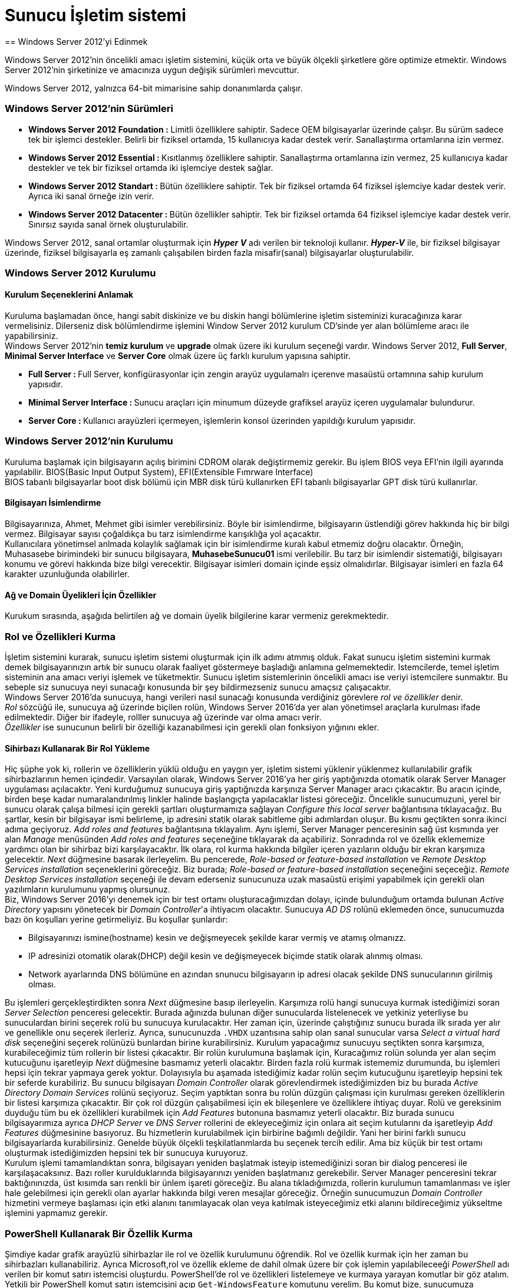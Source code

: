 = Sunucu İşletim sistemi
== Windows Server 2012'yi Edinmek

Windows Server 2012'nin öncelikli amacı işletim sistemini, küçük orta ve büyük 
ölçekli şirketlere göre optimize etmektir.
Windows Server 2012'nin şirketinize ve amacınıza uygun değişik sürümleri mevcuttur.

Windows Server 2012, yalnızca 64-bit mimarisine sahip donanımlarda çalışır.

=== Windows Server 2012'nin Sürümleri
* **Windows Server 2012 Foundation :** Limitli özelliklere sahiptir. Sadece OEM 
bilgisayarlar üzerinde çalışır. Bu sürüm sadece tek bir işlemci destekler. Belirli bir 
fiziksel ortamda, 15 kullanıcıya kadar destek verir. Sanallaştırma  ortamlarına izin vermez.
* **Windows Server 2012 Essential : ** Kısıtlanmış özelliklere sahiptir. Sanallaştırma ortamlarına 
izin vermez, 25 kullanıcıya kadar destekler ve tek bir fiziksel ortamda iki işlemciye destek sağlar. 
* **Windows Server 2012 Standart : ** Bütün özelliklere sahiptir. Tek bir fiziksel ortamda 64 fiziksel 
işlemciye kadar destek verir. Ayrıca iki sanal örneğe izin verir.
* **Windows Server 2012 Datacenter : ** Bütün özellikler sahiptir. Tek bir fiziksel ortamda 64 fiziksel işlemciye
kadar destek verir. Sınırsız sayıda sanal örnek oluşturulabilir.

Windows Server 2012, sanal ortamlar oluşturmak için _**Hyper V**_ adı verilen bir teknoloji kullanır.
_**Hyper-V**_ ile, bir fiziksel bilgisayar üzerinde, fiziksel bilgisayarla eş zamanlı çalışabilen birden fazla 
misafir(sanal) bilgisayarlar oluşturulabilir.

=== Windows Server 2012 Kurulumu
==== Kurulum Seçeneklerini Anlamak
Kuruluma başlamadan önce, hangi sabit diskinize ve bu diskin hangi bölümlerine işletim sisteminizi kuracağınıza karar vermelisiniz.
Dilerseniz disk bölümlendirme işlemini Window Server 2012 kurulum CD'sinde yer alan bölümleme aracı ile yapabilirsiniz. +
Windows Server 2012'nin *temiz kurulum* ve *upgrade* olmak üzere iki kurulum seçeneği vardır.
Windows Server 2012, **Full Server**, **Minimal Server Interface** ve **Server Core** olmak üzere 
üç farklı kurulum yapısına sahiptir.

* **Full Server : **  Full Server, konfigürasyonlar için zengin arayüz uygulamalrı içerenve masaüstü ortamnına 
sahip kurulum yapısıdır.
* **Minimal Server Interface : ** Sunucu araçları için minumum düzeyde grafiksel arayüz içeren uygulamalar bulundurur.
* **Server Core : ** Kullanıcı arayüzleri içermeyen, işlemlerin konsol üzerinden yapıldığı kurulum yapısıdır.

=== Windows Server 2012'nin Kurulumu
Kuruluma başlamak için bilgisayarın açılış birimini CDROM olarak değiştirmemiz gerekir. Bu işlem BIOS veya EFI'nin ilgili ayarında yapılabilir.
BIOS(Basic Input Output System), EFI(Extensible Fımrware Interface) +
BIOS tabanlı bilgisayarlar boot disk bölümü için MBR disk türü kullanırken EFI tabanlı bilgisayarlar GPT disk türü kullanırlar.

==== Bilgisayarı İsimlendirme
Bilgisayarınıza, Ahmet, Mehmet gibi isimler verebilirsiniz. Böyle bir isimlendirme, bilgisayarın üstlendiği görev hakkında hiç bir 
bilgi vermez. Bilgisayar sayısı çoğaldıkça bu tarz isimlendirme karışıklığa yol açacaktır. +
Kullanıcılara yönetimsel anlmada kolaylık sağlamak için bir isimlendirme kuralı kabul etmemiz doğru olacaktır. Örneğin, Muhasasebe birimindeki 
bir sunucu bilgisayara, *MuhasebeSunucu01* ismi verilebilir. Bu tarz bir isimlendir sistematiği, bilgisayarı konumu ve görevi hakkında bize bilgi verecektir.
Bilgisayar isimleri domain içinde eşsiz olmalıdırlar. Bilgisayar isimleri en fazla 64 karakter uzunluğunda olabilirler. 

==== Ağ ve Domain Üyelikleri İçin Özellikler
Kurukum sırasında, aşağıda belirtilen ağ ve domain üyelik bilgilerine karar vermeniz gerekmektedir.

=== Rol ve Özellikleri Kurma
İşletim sistemini kurarak, sunucu işletim sistemi oluşturmak için ilk adımı atmmış olduk. 
Fakat sunucu işletim sistemini kurmak demek bilgisayarınızın artık bir sunucu olarak faaliyet göstermeye 
başladığı anlamına gelmemektedir. Istemcilerde, temel işletim sisteminin ana amacı veriyi işlemek ve tüketmektir.
Sunucu işletim sistemlerinin öncelikli amacı ise veriyi istemcilere sunmaktır. 
Bu sebeple siz sunucuya neyi sunacağı konusunda bir şey bildirmezseniz sunucu amaçsız çalışacaktır. +
Windows Server 2016'da sunucuya, hangi verileri nasıl sunacağı konusunda verdiğiniz görevlere __rol ve özellikler__ denir. +
_Rol_ sözcüğü ile, sunucuya ağ üzerinde biçilen rolün, Windows Server 2016'da yer alan yönetimsel araçlarla kurulması ifade 
edilmektedir. Diğer bir ifadeyle, rolller sunucuya ağ üzerinde var olma amacı verir. +
_Özellikler_ ise sunucunun belirli bir özelliği kazanabilmesi için gerekli olan fonksiyon yığınını ekler.

==== Sihirbazı Kullanarak Bir Rol Yükleme
Hiç şüphe yok ki, rollerin ve özelliklerin yüklü olduğu en yaygın yer, işletim sistemi yüklenir yüklenmez kullanılabilir grafik sihirbazlarının hemen içindedir. Varsayılan olarak, Windows Server 2016'ya her giriş yaptığınızda otomatik olarak Server Manager uygulaması açılacaktır.
Yeni kurduğumuz sunucuya giriş yaptığnızda karşınıza 
Server Manager aracı çıkacaktır. 
Bu aracın içinde, birden beşe kadar numaralandırılmış 
linkler halinde başlangıçta yapılacaklar listesi göreceğiz. 
Öncelikle sunucumuzuni, yerel bir sunucu olarak çalışa
bilmesi için gerekli şartları oluşturmamıza sağlayan 
_Configure this local server_ bağlantısına tıklayacağız.
Bu şartlar, kesin bir bilgisayar ismi belirleme, ip adresini
statik olarak sabitleme gibi adımlardan oluşur.
Bu kısmı geçtikten sonra ikinci adıma geçiyoruz. 
_Add roles and features_ bağlantısına tıklayalım. 
Aynı işlemi, Server Manager penceresinin sağ üst kısmında
yer alan _Manage_ menüsünden _Add roles and features_
seçeneğine tıklayarak da açabiliriz.
Sonradında rol ve özellik eklememize yardımcı olan bir 
sihirbaz bizi karşılayacaktır.
İlk olara, rol kurma hakkında bilgiler içeren yazıların
olduğu bir ekran karşımıza gelecektir. 
_Next_ düğmesine basarak ilerleyelim. Bu pencerede, _Role-based or feature-based installation_ ve _Remote Desktop Services 
installation_ seçeneklerini göreceğiz. Biz burada; _Role-based or feature-based installation_ seçeneğini seçeceğiz. 
_Remote Desktop Services installation_  seçeneği ile devam ederseniz sunucunuza uzak masaüstü erişimi yapabilmek için gerekli 
olan yazılımların kurulumunu yapmış olursunuz. +
Biz, Windows Server 2016'yı denemek için bir test ortamı oluşturacağımızdan dolayı, içinde bulunduğum ortamda 
bulunan _Active Directory_ yapısını yönetecek bir __Domain Controller__'a ihtiyacım olacaktır. Sunucuya _AD DS_ 
rolünü eklemeden önce, sunucumuzda bazı ön koşulları yerine getirmeliyiz. Bu koşullar şunlardır:

* Bilgisayarınızı ismine(hostname) kesin ve değişmeyecek şekilde karar vermiş ve atamış olmanızz.
* IP adresinizi otomatik olarak(DHCP) değil kesin ve değişmeyecek biçimde statik olarak alınmış olması.
* Network ayarlarında DNS bölümüne en azından snunucu bilgisayarın ip adresi olacak şekilde DNS sunucularının girilmiş olması.

Bu işlemleri gerçekleştirdikten sonra _Next_ düğmesine basıp ilerleyelin. Karşımıza rolü hangi sunucuya kurmak istediğimizi 
soran _Server Selection_ penceresi gelecektir. Burada ağınızda bulunan diğer sunucularda listelenecek ve 
yetkiniz yeterliyse bu sunuculardan birini seçerek rolü bu sunucuya kurulacaktır. Her zaman için, üzerinde çalıştığınız sunucu
burada ilk  sırada yer alır ve genellikle onu seçerek ilerleriz. Ayrıca, sunucunuzda `.VHDX` uzantısına sahip olan 
sanal sunucular varsa _Select a virtual hard disk_ seçeneğini seçerek rolünüzü bunlardan birine kurabilirsiniz. 
Kurulum yapacağımız sunucuyu seçtikten sonra karşımıza, kurabileceğimiz tüm rollerin bir listesi çıkacaktır. 
Bir rolün kurulumuna başlamak için, Kuracağımız rolün solunda yer alan seçim kutucuğunu işaretleyip _Next_ düğmesine 
basmamız yeterli olacaktır. Birden fazla rolü kurmak istememiz durumunda, bu işlemleri hepsi için tekrar yapmaya gerek yoktur. 
Dolayısıyla bu aşamada istediğimiz kadar rolün seçim kutucuğunu işaretleyip hepsini tek bir seferde kurabiliriz. 
Bu sunucu bilgisayarı _Domain Controller_ olarak görevlendirmek istediğimizden biz bu burada _Active Directory Domain 
Services_ rolünü seçiyoruz. Seçim yaptıktan sonra bu rolün düzgün çalışması için kurulması gereken özelliklerin bir
listesi karşımıza çıkacaktır. Bir çok rol düzgün çalışabilmesi için ek bileşenlere ve özelliklere ihtiyaç duyar. 
Rolü ve gereksinim duyduğu tüm bu ek özellikleri kurabilmek için _Add Features_ butonuna basmamız yeterli olacaktır. 
Biz burada sunucu bilgisayarımıza ayrıca _DHCP Server_ ve _DNS Server_ rollerini de ekleyeceğimiz için onlara 
ait seçim kutularını da işaretleyip _Add Features_ düğmesinine basıyoruz. Bu hizmetlerin kurulabilmek için birbirine 
bağımlı değildir. Yani her birini farklı sunucu bilgisayarlarda kurabilirsiniz. Genelde büyük ölçekli teşkilatlanmlarda 
bu seçenek tercih edilir. Ama biz küçük bir test ortamı oluşturmak istediğimizden hepsini tek bir sunucuya kuruyoruz. +
Kurulum işlemi tamamlandıktan sonra, bilgisayarı yeniden başlatmak isteyip istemediğinizi soran bir dialog penceresi 
ile karşılaşacaksınız. Bazı roller kurulduklarında bilgisayarınızı yeniden başlatmanız gerekebilir. Server Manager 
penceresini tekrar baktığınınızda, üst kısımda sarı renkli bir ünlem işareti göreceğiz. Bu alana tıkladığımızda, 
rollerin kurulumun tamamlanması ve işler hale gelebilmesi için gerekli olan ayarlar hakkında bilgi veren mesajlar göreceğiz. 
Örneğin sunucumuzun _Domain Controller_ hizmetini vermeye başlaması için etki alanını tanımlayacak olan veya 
katılmak isteyeceğimiz etki alanını bildireceğimiz yükseltme işlemini yapmamız gerekir. 

=== PowerShell Kullanarak Bir Özellik Kurma
Şimdiye kadar grafik arayüzlü sihirbazlar ile rol ve özellik kurulumunu öğrendik. Rol ve özellik kurmak için her zaman 
bu sihirbazları kullanabiliriz. Ayrıca Microsoft,rol ve özellik ekleme de dahil olmak üzere bir çok işlemin yapılabileceeği 
_PowerShell_ adı verilen bir komut satırı istemcisi oluşturdu. PowerShell'de rol ve özellikleri listelemeye ve kurmaya 
yarayan komutlar bir göz atalım. +
Yetkili bir PowerShell komut satırı istemcisini açıp `Get-WindowsFeature` komutunu verelim. Bu komut bize, sunucumuza 
kurabileceğimiz tüm rol ve özelliklerin bir listesini verecektir. Ayrıca hangi rol ve özelliklerin kurulu olduğunu 
bize gösterecektir. +
Örneğin _Telenet Client_ özelliği kurmak istediğimizi düşünelim. Telnet ağ bağlantılarını kontrol etmek için kullanılır ve 
sunucumuz için faydalı olacaktır. Maalesef PowerShell'de verilen `Get-WindowsFeature` komutunun çıktısı sayfalarca ve 
ayrıca _Telnet Client_ özelliğini kurmak için tam olarak neyi arayacağımı bilmiyorum. Şimdi yine `Get-WindowsFeature` 
komutunu vereceğiz ancak komutun çıktısını isteğimize göre filtreleyip azaltmak komutun söz dizimini biraz değiştirerek 
eklemeler yapacağız. Sadece ismi `TEL` ile başlayan özellikleri görebilmek için +
`Get-WindowsFeature -Name TEL*` +
komutunu verelim. Bu komutun çıktısında _Telnet Client_ özelliğini ve ona ait bilgileri net olarak görebiliriz. 
Bir özelliği PowerShell ile eklemek için o özelliğin ismini `Add-WindowsFeature` komutuna argüman olarak vermek yeterli 
olacaktır. O halde,

[source, powershell]
----
Add-WindowsFeature Telnet-Client
----
komutunu verdiğimizde Telnet Clien özelliği sunucu bilgisayara kurulacaktır. +
Sunucumuzda kurulu olan tüm rol ve özellikleri görebilmek için `Get-WindowsFeature | Where Installed` komutunu kullanabilirsiniz.

=== Merkezi Yönetim ve İzleme
Yeni roller kurarken, yedek alırken, programlara bakım yaparken ya da sorun giderirken mantıken üzerinde çalıştığımız 
sunucuya giriş yapmamız gerekecektir. Önceleri bu eylem, ancak sunucu bilgisayarın karşısına geçip 
fare ve klavyeyi kullanmak vasıtasıyla yapılabilirdi. Ancak uzun zamandır bu eylemi yapabilmek için fiziksel olarak sunucu 
bilgisayarın karşısında olmanıza gerek yok. _Remote Desktop Services (RDP)_ teknolojisi bize, sunucularımızı uzak 
bilgisayarlardan yönetme imkanı sağlar. Windows Server 2016 içerdiği bazı araçlar ile __RDP__'ye olan gereksinimi 
azaltmıştır. Bu araçları yakından inceleyelim.

==== Server Manager
Windows Server 2016 kurulu bir bilgisayara her giriş yaptığınızda _Server Manager_ aracı otomatik olarak başlatılır. 
Uygulamanın penceresi incelendiğinde, sunucuda kurulu olan hizmetler hakkında özet bilgiler verdiği görülebilir. 
Sol sütunda sunucuda kurulu olan rollerin bir listesi yer alır. Bu rollerden birine tıkladığınızda rol ile ilgili ayarlar 
ve özelliklere erişebilirsiniz. Çoğu zaman birden fazla sunucuyla çalışmak zorunda kalabilirsiniz. _Server Manager_ 
penceresinin altında yer alan _Roles and Server Groups_ sunucularınızı gruplandırmaya yarar. Bu kısımda aynı zamanda 
sunucularınızda çalışan rolleri görebilirsiniz. Bizim sunucumuzda şimdilik _AD DS_ ve _DHCP_ rollerini eklediğimizden 
bu kısımda onlar listelenecektir. Rollerin isminin yazdığı başlık kısmının arkaplan rengi kırmızı ise ilgili rolün düzgün 
çalışmadığını; yeşil ise rolün sorunsuz çalıştığını anlayacağız. Her iki durumda da rollerin üstüne tıklayarak daha 
fazla bilgi edinebilirsiniz. +
Server Manager penceresinin üst tarafında yer alan menüde bulunan _Tools_ seçeneğine tıkladığınızda, sunucuda 
kullanabileceğiz yönetimsel araçların bir listesini göreceksiniz. 

=== sysprep ile işletim Sisteminin Hazır kalıplarını Oluşturmak
Widows Server 2016'yı kurmak çok da zahmetli değildir. Fakat çok sayıda sunucu bilgisayarınız varsa, benzer rutinleri 
tekrar etmek zor ve sıkıcı olabilir. Birbirine benzer donanıma sahip bilgisayarlara ya da sanal makinelere _sysprep_ 
yardımıyla işletim sistemini zahmetsiz bir şekilde kurabiliriz.
Microsoft System Preparation Tool

=== Active Directory Nedir?
Active Directory Windows Server ağlarındaki bir dizin hizmetidir. Dizin hizmeti, ağdaki kaynakların bilgisini tutan ve bu bilgiyi 
kullanıcılara ve uygulamalara sunan ağ hizmetidir. 
Dizin hizmeti ağ kaynaklarına ulaşmak, bu kaynakları isimlendirmek ve güvenli bir şekilde yönetmek için gereken ortamı sağlamak amacıyla oluşturulur.
Active Directory ortamdaki ağ altyapısına büyük ölçüde işlevsellik kazandırmaktadır. 
Özellikle kaynakların kontrolünün ve yönetiminin merkezileştirilmesi Active Directory organizasyonunun en önemli özelliğidir. 
Active Directory, fiziksel topoloji üzerine dayalı bir sistemin kullanıcıya daha baside indirgenmiş şekilde görünmesini ve kaynaklara
erişim esnasında kullanıcının eriştiği kaynağın (örneğin printer) ağın neresinde olduğunu veya kaynağın ağa ne 
şekilde bağlanmış olduğunu bilmeksizin bağlanmasını sağlar. +
Active Directory kurulu bir Windows Server 2016 ağ çapında sistem konfigürasyonlarını, kullanıcı profillerini ve uygulama bilgilerini Active Directory veritabanında saklar.
Active Directory sistem yöneticilerinin, domain kapsamındaki tüm bilgisayarlarda desktop özelliklerini, ağ servislerini ve uygulamaları
merkezi bir noktadan yönetebilmelerini sağlar. +
Active Directory ayrıca, kullanıcıların sisteme bir kez dahil olmasını, yani logon olmasını ve ardından ağdaki birçok kaynağa tek bir logonla güvenli bir şekilde erişebilmesi konusunda da sistem yöneticilerine merkezi erişim kontrolü sağlar.

==== Domain Controller
Domain Controller, domain yapısını kuran ve domain veritabanının depolandığı bilgisayarlara verilen isimdir. Kısaca DC denir. 

==== Active Directory Objeleri
Active Directory, veritabanında ağ objeleri hakkındaki bilgileri saklar. Bu Active Directory objeleri başta kullanıcılar, gruplar, bilgisayarlar ve yazıcılar olmak üzere ağ kaynaklarını temsil etmektedir. Dahası, Active Directory çapındaki tüm sunucular, Domain’ler ve Site’lar da Active Directory objeleri arasında yer almaktadır. Active Directory tüm objeleri dağıtılmış bir veritabanı üzerinde sakladığı için sistem yönticisi bu objelerin yönetimi kolaylıkla tek bir noktadan yürütebilir.
Yeni bir obje oluşturulduğu zaman bu objenin özellikleri (attribute) obje hakkında onu tanımlayan bilgiler içerir. Kullanıcılar bu objeye erişmek istediği zaman objeye atanan bu özelliklerden faydalanabilirler. Örneğin, bir kullanıcı domain içerisinde bir yazıcıya ulaşıyorken yazıcının bulunduğu yere (kat, bina, departman) göre arama yapabilir.

==== Active Directory’nin Mantıksal Yapısı

Active Directory’nin mantıksal yapısı, esnekliğinin yanısıra Active Directory içerisinde kullanıcı ve yönetici kapsamında hiyerarşik bir yapı kurulmasına olanak verir.
Söz konusu mantıksal komponentler

. Domain
. Organizational unit
. Tree and forest
. Global catalog

===== Domain
Active Directory en temel mantıksal bileşeni Domain’dir. Domain, aynı dizin veritabanını paylaşan bilgisayarlar bütünüdür ve sistem yöneticisi tarafından oluşturulur. Her bir Domain benzersiz bir isme sahiptir ve sistem yöneticisi tarafından belirlenmiş olan kullanıcı ve grup hesaplarına erişim sağlar.
Ayrıca Domain’ler güvenlik sınırı (Security Boundary) olarak da bilinir. Güvenlik sınırı sayesinde, eğer sistem yöneticisi ayrıca bir izin belirlememişse, bir kullanıcının hakları sadece o Domain içerisinde geçerli olacaktır. Her bir Domain kendi güvenlik yapısına sahiptir.
Domain’ler ayrıca replikasyon birimi olarak adlandırılır. Bir Domain içerisinde, Active Directory veritabanı kopyalarını bulunduran Domain Controller’lar bu koyaları Domain içerisinde yapılan değişiklikleri birbirlerine kopyalarak replikasyon yaparlar.

===== Organizational Units
Organizational Unit bir Domain içerisindeki objeleri organize etmek amacıyla oluşturulmuş objelerdir. Bir Organizational Unit kendi içerisinde kullanıcılar, gruplar, bilgisayarlar veya başka OU’lar olmak üzere başka objeler barındırabilirler.
OU’ları, organizasyonun ihtiyacını en iyi şekilde karşılayacak mantıksal bir hiyerarşi oluşturuyorken objeleri gruplamak amacıyla kullanabilirsiniz.
Örneğin, objeleri grupluyorken yönetimsel gereksinimleri ön planda tutabilirsiniz. Mesela, organizasyonda bir yönetici kullanıcılarda bir diğer kullanıcı da bilgisayarlardan sorumlu olacaksa, biri kullanıcılar için biri de bilgisayarlar için iki adet OU oluşturulur ve kullanıcılar birinde bilgisayarlar da diğerin toplanır. Son olarak da ikisini de ilgili kullanıcı yönetici olarak atanabilir.
OU birimlerinin kullanılabileceği bir başka örnek ise organizasyonun departmansal birimlere ayrılmasında geçerli olabilir. Örneğin bir “Muhasebe” bir de “Pazarlama” departmanları için OU oluşturulur ve bu departmanlarda çalışan kullanıcılar ilgili Oulara yerleştirildikten sonra departman şefleri bu birimlere yönetici olarak atanabilir.,

===== Trees ve Forests
Oluşturulan ilk Windows Server 2016 Domain’i, Active Directory yapısındaki Kök Domain’i (Root Domain) ifade eder. Bundan sonra oluşturulacak olan yeni ek Domain’ler dizinin mantıksal Tree veya Forest yapısını oluşturacaktır.

* **Tree** +
Birbirine ardışık bir isim aralığını paylaşan Windows Server 2003 Domain’lerinin hiyerarşik olarak düzenlenmiş şeklidir.Önceden oluşturulmuş bir Tree yapısında yeni bir Domain eklediğiniz zaman, yeni eklenen Domain sondan eklendiği Domain’inin Child Domain’i durumunda olur ve eklendiği Domain de eklenen Domain için Parent Domain olur. Yeni oluşturulan Child Domain’in ismi Parent Domain’den gelen isimle birleştirilir ve yeni oluşan Domain’in DNS ismi ortaya çıkar.
Örneğin bakicubuk.com bir Root Domain’dir. Bu Domain’e eklenecek yeni bir Domain baki.com Domain’inin Child Domain’i olacaktır, buna örnek olarak it.baki.com Domain’ini gösterebiliriz. Bu örnekte it.baki.com, baki.com Domain’inin Child Domain’i olacaktır. baki.com Domain’i ise Parent Domain konumundadır.
* **Forests** : 
Forest, birden fazla Tree’nin birleşmiş halidir. Forest içerisindeki Tree’ler ardışık isim aralığına sahip değildirler. Oluşturulan ilk Domain bir Tree’yi ifade edecektir ve ilk Tree’nin oluşturulmasıyla Forest’da oluşmuş olacaktır. Sonradan bu Forest’a eklenecek olan Tree’ler, diğer Tree’lerle aynı isim aralığını paylaşmayacak olasalar da aynı Schema ve Global Catalog’a sahip olacaktır. Forest oluşturulurken kurulmuş olan ilk Tree Forest-Root olarak bilinir ve diğer Tree’ler bu Forest Root altında toplanırlar.
* **Global Catalog** : 
Global Catalog, Active Directory’deki tüm objelerin özelliklerinin bir alt kümesini taşıyan bilgi deposudur. Bu barındırılan özellikler, varsayılan olarak, sorgulamalar esnasında en sık kullanılan özelliklerdir (örneğin kullanıcı ön ismi, son ismi ve logon ismi). Global Catalog kullanıcılara şu hizmetleri sunar:

** Gereken verinin nerede olduğundan bağımsız olarak Active Directory objeleri hakkında bilgiler sunar.
** Bir ağa logon oluyorken Universal Group Membership bilgisini kullanır.
Global Catalog Sunucusu Domain’deki bir Domain Controller’dır ve Domain’de oluşturulan ilk Domain Controller otomatik olarak Global Catalog seviyesine yükseltilir. Sonradan ek Global Catalog Sunucular eklenebilir.

* ** Active Directory Schema** : Kullanıcı, grup, bilgisayar ve yazıcılar gibi bütün objelere ait bilgileri içerir. 
Windows 2000 ve sonrasında tüm Network yapınız (forest) içerisinde, sadece bir Schema bulunur ve bütün obje bilgileri Schema üzerine yazılır. Schema yapısında, obje sınıfı ve niteliği tanımlanabilir. 
Obje sınıfı: Bilgisayar, kullanıcı veya yazıcı olabilir. Nitelik: Schema içinde bir
kez tanımlandıktan sonra, arama(search) işlemlerinde kullanılabilir.
Örneğin: Kullanıcıların çalıştıkları bölümler, doğum yeri gibi.
Schema bilgileri: Active Directory veri tabanı(database) içerisinde depolanır.
Dolayısı ile
• Kullanıcı uygulamaları için dinamik bir yapı sunar. Kullanıcıların obje araştırma işlemleri, Schema üzerinden gerçekleşir.
• Yeni oluşturulan veya değiştirilen obje dinamik olarak Schema içerisinde
güncellenir.

==== Active Directory’nin Fiziksel Yapısı
Active Directory içinde mantıksal yapı, fiziksel yapıdan bağımsız ve farklı bir yapıya sahiptir. Mantıksal yapı ile Network kaynaklarını organize ederken, fiziksel yapı ile Network trafiğini kontrol ve konfıgüre edebilirsiniz.
Active Directory’nin fiziksel yapısını; DC(Domain Controller) ve Siteler oluşturur. Active Directory’nin fiziksel yapısı, replikasyonun yer ve zamanı ile Network’e katılımını(logon) belirler. Network trafiği ile logon işlemlerinin optimizasyonu ve bu işlemlerde olabilecek hataların giderilmesi, fiziksel yapının anlaşılmasına bağlıdır.

===== Domain Controllers
Domain Controller, üzerinde Active Directory veritabanının bir kopyasını (replica) bulunduran bilgisayardır.Domain’de gerşekleştirilen herhangi bir değişiklik bir Domain Controller üzerinde gerçekleştirilir ve daha sonra domain’deki tüm Domain Controller’lar bu değişiklikleri replikasyon yoluyla birbirlerine kopyalarlar. Domain Controller’lar dizin bilgisini bulundururlar ve kullanıcıların logon işlemlerini, kimlik doğrulama işlemlerini ve dizin arama işlemlerini yürütürler.
Bir Domain’de bir veya daha çok Domain Controller olabilir. Ufak çapta bir organizasyona (LAN) bir Domain ve iki Domain Controller yetecekken farklı fiziksel lokasyonlara yayılmış büyük bir işletme için (WAN), her bir bölge başına bir veya iki Domain Controller daha uygun olacaktır. Bir Domain’e birden fazla Domain Controller yerleştirmenin amacı hem hata toleransı sağlamak hem de Domain Controller’lar arasında yük dağılımı yapmaktır.

===== Sites
Bir Site, birbirlerine yüksek bant genişliğine sahip dış hatlarlar bağlanmış bir veya birden fazla IP (Internet Protocol) alt ağlarını ifade etmektedir. Site’ları doğru bir şekilde yapılandırarak kullanıcıların logon işlemlerinde oluşan ağ trafiğini ve replikasyon işlemleri sırasında oluşan yoğunluğu en aza indirgemek için Active Directory’nin alt ağlar arasındaki fiziksel bağlantıları en efektif şekilde kullanmasını sağlayabiliriz.
Site oluşturmaktaki başlıca sebepler şunlardır:
• Replikasyon trafiğinin optimize edilmesi
• Kullanıcıların logon olması esnasında en hızlı ve en güvenilir bağlantıyı kullanarak doğru Domain Controller’ı bulabilmelerii

==== DNS
DNS, anlamlı alan isimleri ile ip adreslerini birbirine eşlemeye yarayan sistemdir.
===== DNS Sorgu Çeşitleri
* **Recursive DNS Sorgular** : + 
Recursive sorgulama tipinde istemci DNS sunucuya recursive bir sorgu gönderir ve cevap olarak sorgusuna karşılık gelen tam cevabı ya da bir hatayı bekler. DNS sorgulamaları için kullanılan “nslookup” komutu ön tanımlı olarak recursive sorgular gönderir, non-recursive sorgu göndermek için “nslookup” komutu “set norecurse” seçenekleri ile çalıştırılması gerekir. Genellikle son kullanıcı – DNS sunucu arasındaki sorgulamalar Recursive tipte olur.
* **Iterative DNS Sorgular** : + 
Iterative sorgu tipinde, istemci DNS sunucuya sorgu yollar ve ondan verebileceği en iyi cevabı vermesini bekler, yani gelecek cevap ya ben bu sorgunun cevabını bilmiyorum şu DNS sunucuya sor ya da bu sorgunun cevabı şudur şeklindedir. Genellikle DNS sunucular arasındaki sorgulamalar Iterative tipte olur.
